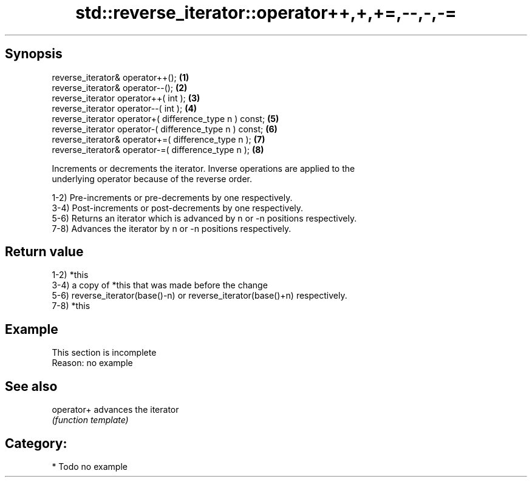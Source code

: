 .TH std::reverse_iterator::operator++,+,+=,--,-,-= 3 "Sep  4 2015" "2.0 | http://cppreference.com" "C++ Standard Libary"
.SH Synopsis
   reverse_iterator& operator++();                        \fB(1)\fP
   reverse_iterator& operator--();                        \fB(2)\fP
   reverse_iterator operator++( int );                    \fB(3)\fP
   reverse_iterator operator--( int );                    \fB(4)\fP
   reverse_iterator operator+( difference_type n ) const; \fB(5)\fP
   reverse_iterator operator-( difference_type n ) const; \fB(6)\fP
   reverse_iterator& operator+=( difference_type n );     \fB(7)\fP
   reverse_iterator& operator-=( difference_type n );     \fB(8)\fP

   Increments or decrements the iterator. Inverse operations are applied to the
   underlying operator because of the reverse order.

   1-2) Pre-increments or pre-decrements by one respectively.
   3-4) Post-increments or post-decrements by one respectively.
   5-6) Returns an iterator which is advanced by n or -n positions respectively.
   7-8) Advances the iterator by n or -n positions respectively.

.SH Return value

   1-2) *this
   3-4) a copy of *this that was made before the change
   5-6) reverse_iterator(base()-n) or reverse_iterator(base()+n) respectively.
   7-8) *this

.SH Example

    This section is incomplete
    Reason: no example

.SH See also

   operator+ advances the iterator
             \fI(function template)\fP

.SH Category:

     * Todo no example

